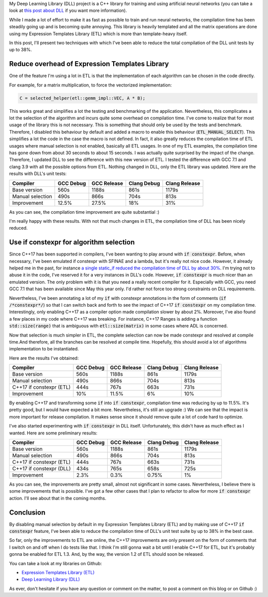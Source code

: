 My Deep Learning Library (DLL) project is a C++ library for training and using
artificial neural networks (you can take a look at
`this post about DLL <https://baptiste-wicht.com/posts/2017/07/update-on-deep-learning-library-dll-dropout-batch-normalization-adaptive-learning-rates.html>`_
if you want more information).

While I made a lot of effort to make it as fast as possible to train and run
neural networks, the compilation time has been steadily going up and is becoming
quite annoying. This library is heavily templated and all the matrix operations
are done using my Expression Templates Library (ETL) which is more than
template-heavy itself.

In this post, I'll present two techniques with which I've been able to reduce
the total compilation of the DLL unit tests by up to 38%.

.. TEASER_END

Reduce overhead of Expression Templates Library
###############################################

One of the feature I'm using a lot in ETL is that the implementation of each
algorithm can be chosen in the code directly.

For example, for a matrix multiplication, to force the vectorized
implementation:

.. code:: c++

    C = selected_helper(etl::gemm_impl::VEC, A * B);

This works great and simplifies a lot the testing and benchmarking of the
application. Nevertheless, this complicates a lot the selection of the algorithm
and incurs quite some overhead on compilation time. I've come to realize that
for most usage of the library this is not necessary. This is something that
should only be used by the tests and benchmark. Therefore, I disabled this
behaviour by default and added a macro to enable this behaviour
(:code:`ETL_MANUAL_SELECT`). This simplifies a lot the code in the case the
macro is not defined. In fact, it also greatly reduces the compilation time of
ETL usages where manual selection is not enabled, basically all ETL usages. In
one of my ETL examples, the compilation time has gone down from about 30 seconds
to about 15 seconds. I was actually quite surprised by the impact of the change.
Therefore, I updated DLL to see the difference with this new version of ETL.
I tested the difference with GCC 7.1 and clang 3.9 with all the possible options
from ETL. Nothing changed in DLL, only the ETL library was updated. Here are the
results with DLL's unit tests:

+------------------+-----------+-------------+-------------+---------------+
| Compiler         | GCC Debug | GCC Release | Clang Debug | Clang Release |
+==================+===========+=============+=============+===============+
| Base version     | 560s      | 1188s       | 861s        | 1179s         |
+------------------+-----------+-------------+-------------+---------------+
| Manual selection | 490s      | 866s        | 704s        | 813s          |
+------------------+-----------+-------------+-------------+---------------+
| Improvement      | 12.5%     | 27.5%       | 18%         | 31%           |
+------------------+-----------+-------------+-------------+---------------+

As you can see, the compilation time improvement are quite substantial :)

I'm really happy with these results. With not that much changes in ETL, the
compilation time of DLL has been nicely reduced.

Use if constexpr for algorithm selection
########################################

Since C++17 has been supported in compilers, I've been wanting to play around
with :code:`if constexpr`. Before, when necessary, I've been emulated if
constexpr with SFINAE and a lambda, but it's really not nice code. However, it
already helped me in the past, for instance
`a single static_if reduced the compilation time of DLL by about 30% <https://baptiste-wicht.com/posts/2016/01/improve-dll-and-etl-compile-time-further.html>`_.
I'm trying not to abuse it in the code, I've reserved it for a very instances in
DLL's code. However, :code:`if constexpr` is much nicer than an emulated
version. The only problem with it is that you need a really recent compiler for
it. Especially with GCC, you need GCC 7.1 that has been available since May this
year only. I'd rather not force too strong constraints on DLL requirements.

Nevertheless, I've been annotating a lot of my :code:`if` with constexpr
annotations in the form of comments (:code:`if /*constexpr*/`) so that I can
switch back and forth to see the impact of C++17 :code:`if constexpr` on my
compilation time. Interestingly, only enabling C++17 as a compiler option made
compilation slower by about 2%. Moreover, I've also found a few places in my
code where C++17 was breaking. For instance, C++17 Ranges is adding a function
:code:`std::size(range)` that is ambiguous with :code:`etl::size(matrix)` in
some cases where ADL is concerned.

Now that selection is much simpler in ETL, the complete selection can now be
made constexpr and resolved at compile time.And therefore, all the branches can
be resolved at compile time. Hopefully, this should avoid a lot of algorithms
implementation to be instantiated.

Here are the results I've obtained:

+--------------------------+-----------+-------------+-------------+---------------+
| Compiler                 | GCC Debug | GCC Release | Clang Debug | Clang Release |
+==========================+===========+=============+=============+===============+
| Base version             | 560s      | 1188s       | 861s        | 1179s         |
+--------------------------+-----------+-------------+-------------+---------------+
| Manual selection         | 490s      | 866s        | 704s        | 813s          |
+--------------------------+-----------+-------------+-------------+---------------+
| C++17 if constexpr (ETL) | 444s      | 767s        | 663s        | 731s          |
+--------------------------+-----------+-------------+-------------+---------------+
| Improvement              | 10%       | 11.5%       | 6%          | 10%           |
+--------------------------+-----------+-------------+-------------+---------------+

By enabling C++17 and transforming some :code:`if` into :code:`if constexpr`,
compilation time was reducing by up to 11.5%. It's pretty good, but I would have
expected a bit more. Nevertheless, it's still an upgrade :) We can see that the
impact is more important for release compilation. It makes sense since it should
remove quite a lot of code hard to optimize.

I've also started experimenting with :code:`if constexpr` in DLL itself.
Unfortunately, this didn't have as much effect as I wanted. Here are some
preliminary results:

+--------------------------+-----------+-------------+-------------+---------------+
| Compiler                 | GCC Debug | GCC Release | Clang Debug | Clang Release |
+==========================+===========+=============+=============+===============+
| Base version             | 560s      | 1188s       | 861s        | 1179s         |
+--------------------------+-----------+-------------+-------------+---------------+
| Manual selection         | 490s      | 866s        | 704s        | 813s          |
+--------------------------+-----------+-------------+-------------+---------------+
| C++17 if constexpr (ETL) | 444s      | 767s        | 663s        | 731s          |
+--------------------------+-----------+-------------+-------------+---------------+
| C++17 if constexpr (DLL) | 434s      | 765s        | 658s        | 725s          |
+--------------------------+-----------+-------------+-------------+---------------+
| Improvement              | 2.3%      | 0.3%        | 0.75%       | 1%            |
+--------------------------+-----------+-------------+-------------+---------------+

As you can see, the improvements are pretty small, almost not significant in
some cases. Nevertheless, I believe there is some improvements that is possible.
I've got a few other cases that I plan to refactor to allow for more
:code:`if constexpr` action. I'll see about that in the coming months.

Conclusion
##########

By disabling manual selection by default in my Expression Templates Library
(ETL) and by making use of C++17 :code:`if constexpr` feature, I've been able to
reduce the compilation time of DLL's unit test suite by up to 38% in the best
case.

So far, only the improvements to ETL are online, the C++17 improvements are only
present on the form of comments that I switch on and off when I do tests like
that. I think I'm still gonna wait a bit until I enable C++17 for ETL, but it's
probably gonna be enabled for ETL 1.3. And, by the way, the version 1.2 of ETL
should soon be released.

You can take a look at my libraries on Github:

* `Expression Templates Library (ETL) <https://github.com/wichtounet/etl>`_
* `Deep Learning Library (DLL) <https://github.com/wichtounet/dll>`_

As ever, don't hesitate if you have any question or comment on the matter, to
post a comment on this blog or on Github :)

